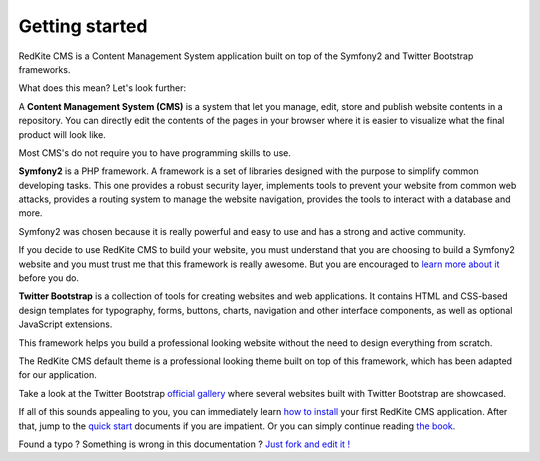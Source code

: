 Getting started
===============

RedKite CMS is a Content Management System application built on top of the Symfony2
and Twitter Bootstrap frameworks.

What does this mean? Let's look further:

A **Content Management System (CMS)** is a system that let you manage, edit, store and publish
website contents in a repository.  You can directly edit the contents of the pages in your browser where it is easier to 
visualize what the final product will look like.

Most CMS's do not require you to have programming skills to use.

**Symfony2** is a PHP framework. A framework is a set of libraries designed with the 
purpose to simplify common developing tasks. This one provides a robust security layer, implements 
tools to prevent your website from common web attacks, provides a routing system to 
manage the website navigation, provides the tools to interact with a database and more.

Symfony2 was chosen because it is really powerful and easy to use and has a strong and active community.

If you decide to use RedKite CMS to build your website, you must understand that you
are choosing to build a Symfony2 website and you must trust me that this framework is really
awesome.  But you are encouraged to `learn more about it`_ before you do.

**Twitter Bootstrap** is a collection of tools for creating websites and web applications. 
It contains HTML and CSS-based design templates for typography, forms, buttons, charts, 
navigation and other interface components, as well as optional JavaScript extensions.

This framework helps you build a professional looking website without the need to design 
everything from scratch.

The RedKite CMS default theme is a professional looking theme built on top of this framework,
which has been adapted for our application. 

Take a look at the Twitter Bootstrap `official gallery`_ where several websites built with Twitter Bootstrap are showcased.

If all of this sounds appealing to you, you can immediately learn `how to install`_ your first RedKite 
CMS application.  After that, jump to the `quick start`_ documents if you are impatient.  Or you can simply continue reading `the book`_.


.. class:: fork-and-edit

Found a typo ? Something is wrong in this documentation ? `Just fork and edit it !`_

.. _`Just fork and edit it !`: https://github.com/redkite-labs/redkitecms-docs
.. _`learn more about it`: http://symfony.com
.. _`official gallery` : http://builtwithbootstrap.com/
.. _`how to install` : how-to-install-redkite-cms
.. _`quick start` : redkite-cms-practical-manual-part-1
.. _`the book` : redkite-cms-backend-editor-and-stage-environments-design
